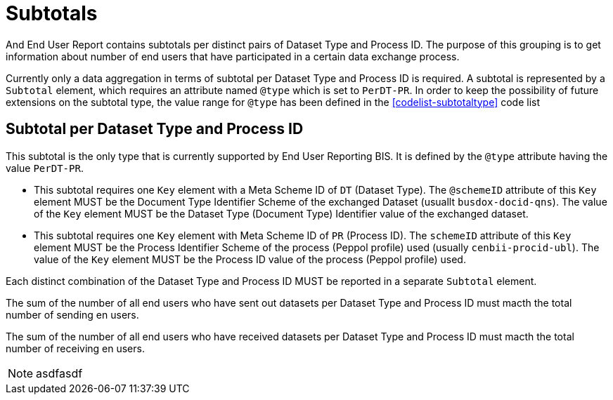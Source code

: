 = Subtotals

And End User Report contains subtotals per distinct pairs of Dataset Type and Process ID.
The purpose of this grouping is to get information about number of end users that
have participated in a certain data exchange process.

Currently only a data aggregation in terms of subtotal per Dataset Type and Process ID is required.
A subtotal is represented by a `Subtotal` element, which requires an attribute
named `@type` which is set to `PerDT-PR`. In order to keep the possibility of future
extensions on the subtotal type, the value range for `@type` has been defined
in the   <<codelist-subtotaltype>> code list

== Subtotal per Dataset Type and Process ID

This subtotal is the only type that is currently supported by End User Reporting BIS.
It is defined by the `@type` attribute having the value `PerDT-PR`.

* This subtotal requires one `Key` element with a Meta Scheme ID of `DT` (Dataset Type).
The `@schemeID` attribute of this `Key` element MUST be the Document Type Identifier Scheme
of the exchanged Dataset (usuallt `busdox-docid-qns`). The value of the `Key` element MUST be
the Dataset Type (Document Type) Identifier value of the exchanged dataset.

* This subtotal requires one `Key` element with Meta Scheme ID of `PR` (Process ID).
The `schemeID` attribute of this `Key` element MUST be the Process Identifier
Scheme of the process (Peppol profile) used (usually `cenbii-procid-ubl`).
The value of the `Key` element MUST be the Process ID value of the process
(Peppol profile) used.

Each distinct combination of the Dataset Type and Process ID MUST be reported in a separate
`Subtotal` element.

The sum of the number of all end users who have sent out datasets per Dataset Type and Process ID
must macth the total number of sending en users.

The sum of the number of all end users who have received datasets per Dataset Type and Process ID
must macth the total number of receiving en users.

NOTE: asdfasdf

